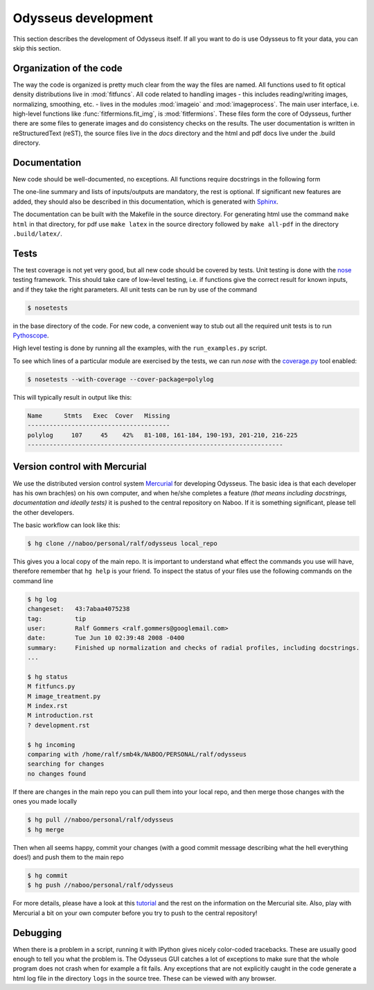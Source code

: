 Odysseus development
====================

This section describes the development of Odysseus itself. If all you want to do is use Odysseus to fit your data, you can skip this section.

Organization of the code
------------------------

The way the code is organized is pretty much clear from the way the files are named. All functions used to fit optical density distributions live in :mod:`fitfuncs`. All code related to handling images - this includes reading/writing images, normalizing, smoothing, etc. - lives in the modules :mod:`imageio` and :mod:`imageprocess`. The main user interface, i.e. high-level functions like :func:`fitfermions.fit_img`, is :mod:`fitfermions`. These files form the core of Odysseus, further there are some files to generate images and do consistency checks on the results. The user documentation is written in reStructuredText (reST), the source files live in the `docs` directory and the html and pdf docs live under the .build directory.

Documentation
-------------

New code should be well-documented, no exceptions. All functions require docstrings in the following form

.. code-block:: python
   :linenos:

   def function_name(in1, in2, in3=None):
       """A one-line summary of what the function does, without func name in it

       A paragraph with a more detailed explanation ...

       **Inputs**

         * in1: type(in1), is the independent variable
         * in2: type(in2), is fit parameter with values between a and b

       **Outputs**

        * out1: etc
        * out2: ...

       **Optional inputs**

        * in3: type(in3), this does ...

       **References**

       [1] Title, author, publication, year

       """

The one-line summary and lists of inputs/outputs are mandatory, the rest is optional. If significant new features are added, they should also be described in this documentation, which is generated with `Sphinx <http://sphinx.pocoo.org>`_.

The documentation can be built with the Makefile in the source directory. For generating html use the command ``make html`` in that directory, for pdf use ``make latex`` in the source directory followed by ``make all-pdf`` in the directory ``.build/latex/``.

Tests
-----

The test coverage is not yet very good, but all new code should be covered by tests. Unit testing is done with the `nose <http://somethingaboutorange.com/mrl/projects/nose/>`_ testing framework. This should take care of low-level testing, i.e. if functions give the correct result for known inputs, and if they take the right parameters. All unit tests can be run by use of the command

.. code-block:: none

  $ nosetests

in the base directory of the code. For new code, a convenient way to stub out all the required unit tests is to run `Pythoscope <http://pythoscope.org/>`_.

High level testing is done by running all the examples, with the ``run_examples.py`` script.

To see which lines of a particular module are exercised by the tests, we can run `nose` with the `coverage.py <http://somethingaboutorange.com/mrl/projects/nose/>`_ tool enabled:

.. code-block:: none

  $ nosetests --with-coverage --cover-package=polylog

This will typically result in output like this:

.. code-block:: none

  Name      Stmts   Exec  Cover   Missing
  ---------------------------------------
  polylog     107     45    42%   81-108, 161-184, 190-193, 201-210, 216-225
  ----------------------------------------------------------------------

Version control with Mercurial
------------------------------

We use the distributed version control system `Mercurial <http://www.selenic.com/mercurial/wiki/>`_ for developing Odysseus. The basic idea is that each developer has his own brach(es) on his own computer, and when he/she completes a feature *(that means including docstrings, documentation and ideally tests)* it is pushed to the central repository on Naboo. If it is something significant, please tell the other developers.

The basic workflow can look like this:

.. code-block:: none

   $ hg clone //naboo/personal/ralf/odysseus local_repo

This gives you a local copy of the main repo. It is important to understand what effect the commands you use will have, therefore remember that ``hg help`` is your friend. To inspect the status of your files use the following commands on the command line

.. code-block:: none

   $ hg log
   changeset:   43:7abaa4075238
   tag:         tip
   user:        Ralf Gommers <ralf.gommers@googlemail.com>
   date:        Tue Jun 10 02:39:48 2008 -0400
   summary:     Finished up normalization and checks of radial profiles, including docstrings.
   ...

   $ hg status
   M fitfuncs.py
   M image_treatment.py
   M index.rst
   M introduction.rst
   ? development.rst

   $ hg incoming
   comparing with /home/ralf/smb4k/NABOO/PERSONAL/ralf/odysseus
   searching for changes
   no changes found

If there are changes in the main repo you can pull them into your local repo, and then merge those changes with the ones you made locally

.. code-block:: none

   $ hg pull //naboo/personal/ralf/odysseus
   $ hg merge

Then when all seems happy, commit your changes (with a good commit message describing what the hell everything does!) and push them to the main repo

.. code-block:: none

   $ hg commit
   $ hg push //naboo/personal/ralf/odysseus

For more details, please have a look at this `tutorial <http://www.selenic.com/mercurial/wiki/index.cgi/Tutorial>`_ and the rest on the information on the Mercurial site. Also, play with Mercurial a bit on your own computer before you try to push to the central repository!

Debugging
---------

When there is a problem in a script, running it with IPython gives nicely color-coded tracebacks. These are usually good enough to tell you what the problem is. The Odysseus GUI catches a lot of exceptions to make sure that the whole program does not crash when for example a fit fails. Any exceptions that are not explicitly caught in the code generate a html log file in the directory ``logs`` in the source tree. These can be viewed with any browser.